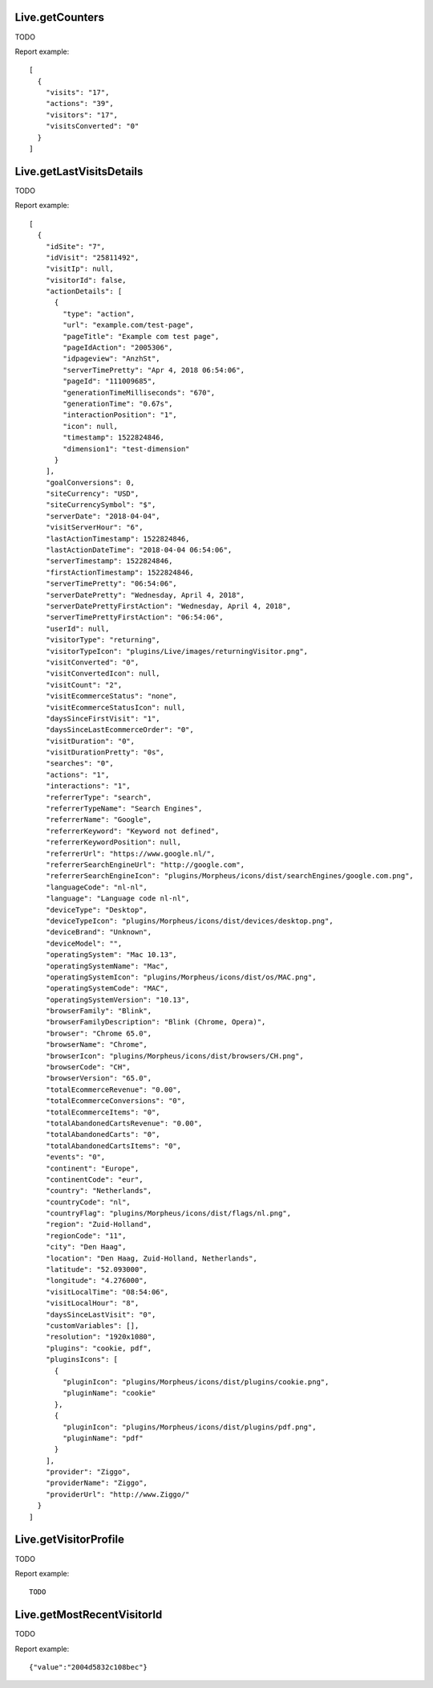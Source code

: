 .. highlight:: js
.. default-domain:: js

Live.getCounters
````````````````
TODO

.. function:: Live.getCounters(idSite, lastMinutes, segment, showColumns, hideColumns)

    :param idSite: TODO
    :param lastMinutes: TODO
    :param segment: TODO
    :param showColumns: TODO
    :param hideColumns: TODO
    :returns: TODO

Report example::

    [
      {
        "visits": "17",
        "actions": "39",
        "visitors": "17",
        "visitsConverted": "0"
      }
    ]

Live.getLastVisitsDetails
`````````````````````````
TODO

.. function:: Live.getLastVisitsDetails(idSite, period, date, segment, countVisitorsToFetch, minTimestamp, flat, doNotFetchActions)

    :param idSite: TODO
    :param period: TODO
    :param date: TODO
    :param segment: TODO
    :param countVisitorsToFetch: TODO
    :param minTimestamp: TODO
    :param flat: TODO
    :param doNotFetchActions: TODO
    :returns: TODO

Report example::

    [
      {
        "idSite": "7",
        "idVisit": "25811492",
        "visitIp": null,
        "visitorId": false,
        "actionDetails": [
          {
            "type": "action",
            "url": "example.com/test-page",
            "pageTitle": "Example com test page",
            "pageIdAction": "2005306",
            "idpageview": "AnzhSt",
            "serverTimePretty": "Apr 4, 2018 06:54:06",
            "pageId": "111009685",
            "generationTimeMilliseconds": "670",
            "generationTime": "0.67s",
            "interactionPosition": "1",
            "icon": null,
            "timestamp": 1522824846,
            "dimension1": "test-dimension"
          }
        ],
        "goalConversions": 0,
        "siteCurrency": "USD",
        "siteCurrencySymbol": "$",
        "serverDate": "2018-04-04",
        "visitServerHour": "6",
        "lastActionTimestamp": 1522824846,
        "lastActionDateTime": "2018-04-04 06:54:06",
        "serverTimestamp": 1522824846,
        "firstActionTimestamp": 1522824846,
        "serverTimePretty": "06:54:06",
        "serverDatePretty": "Wednesday, April 4, 2018",
        "serverDatePrettyFirstAction": "Wednesday, April 4, 2018",
        "serverTimePrettyFirstAction": "06:54:06",
        "userId": null,
        "visitorType": "returning",
        "visitorTypeIcon": "plugins/Live/images/returningVisitor.png",
        "visitConverted": "0",
        "visitConvertedIcon": null,
        "visitCount": "2",
        "visitEcommerceStatus": "none",
        "visitEcommerceStatusIcon": null,
        "daysSinceFirstVisit": "1",
        "daysSinceLastEcommerceOrder": "0",
        "visitDuration": "0",
        "visitDurationPretty": "0s",
        "searches": "0",
        "actions": "1",
        "interactions": "1",
        "referrerType": "search",
        "referrerTypeName": "Search Engines",
        "referrerName": "Google",
        "referrerKeyword": "Keyword not defined",
        "referrerKeywordPosition": null,
        "referrerUrl": "https://www.google.nl/",
        "referrerSearchEngineUrl": "http://google.com",
        "referrerSearchEngineIcon": "plugins/Morpheus/icons/dist/searchEngines/google.com.png",
        "languageCode": "nl-nl",
        "language": "Language code nl-nl",
        "deviceType": "Desktop",
        "deviceTypeIcon": "plugins/Morpheus/icons/dist/devices/desktop.png",
        "deviceBrand": "Unknown",
        "deviceModel": "",
        "operatingSystem": "Mac 10.13",
        "operatingSystemName": "Mac",
        "operatingSystemIcon": "plugins/Morpheus/icons/dist/os/MAC.png",
        "operatingSystemCode": "MAC",
        "operatingSystemVersion": "10.13",
        "browserFamily": "Blink",
        "browserFamilyDescription": "Blink (Chrome, Opera)",
        "browser": "Chrome 65.0",
        "browserName": "Chrome",
        "browserIcon": "plugins/Morpheus/icons/dist/browsers/CH.png",
        "browserCode": "CH",
        "browserVersion": "65.0",
        "totalEcommerceRevenue": "0.00",
        "totalEcommerceConversions": "0",
        "totalEcommerceItems": "0",
        "totalAbandonedCartsRevenue": "0.00",
        "totalAbandonedCarts": "0",
        "totalAbandonedCartsItems": "0",
        "events": "0",
        "continent": "Europe",
        "continentCode": "eur",
        "country": "Netherlands",
        "countryCode": "nl",
        "countryFlag": "plugins/Morpheus/icons/dist/flags/nl.png",
        "region": "Zuid-Holland",
        "regionCode": "11",
        "city": "Den Haag",
        "location": "Den Haag, Zuid-Holland, Netherlands",
        "latitude": "52.093000",
        "longitude": "4.276000",
        "visitLocalTime": "08:54:06",
        "visitLocalHour": "8",
        "daysSinceLastVisit": "0",
        "customVariables": [],
        "resolution": "1920x1080",
        "plugins": "cookie, pdf",
        "pluginsIcons": [
          {
            "pluginIcon": "plugins/Morpheus/icons/dist/plugins/cookie.png",
            "pluginName": "cookie"
          },
          {
            "pluginIcon": "plugins/Morpheus/icons/dist/plugins/pdf.png",
            "pluginName": "pdf"
          }
        ],
        "provider": "Ziggo",
        "providerName": "Ziggo",
        "providerUrl": "http://www.Ziggo/"
      }
    ]

Live.getVisitorProfile
``````````````````````
TODO

.. function:: Live.getVisitorProfile(idSite, visitorId, segment, limitVisits)

    :param idSite: TODO
    :param visitorId: TODO
    :param segment: TODO
    :param limitVisits: TODO
    :returns: TODO

Report example::

    TODO

Live.getMostRecentVisitorId
```````````````````````````
TODO

.. function:: Live.getMostRecentVisitorId(idSite, segment)

    :param idSite: TODO
    :param segment: TODO
    :returns: TODO

Report example::

    {"value":"2004d5832c108bec"}

